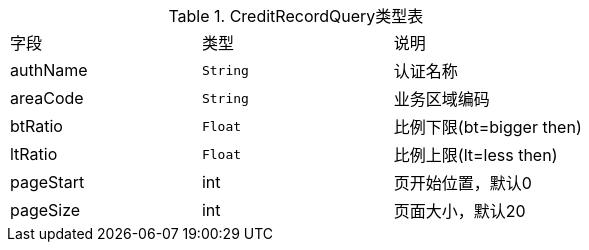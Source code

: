 .CreditRecordQuery类型表

[cols=3*]
|===
|字段|类型|说明
|authName|`String`|认证名称
|areaCode|`String`|业务区域编码
|btRatio|`Float`|比例下限(bt=bigger then)
|ltRatio|`Float`|比例上限(lt=less then)
|pageStart|int|页开始位置，默认0
|pageSize|int|页面大小，默认20
|===